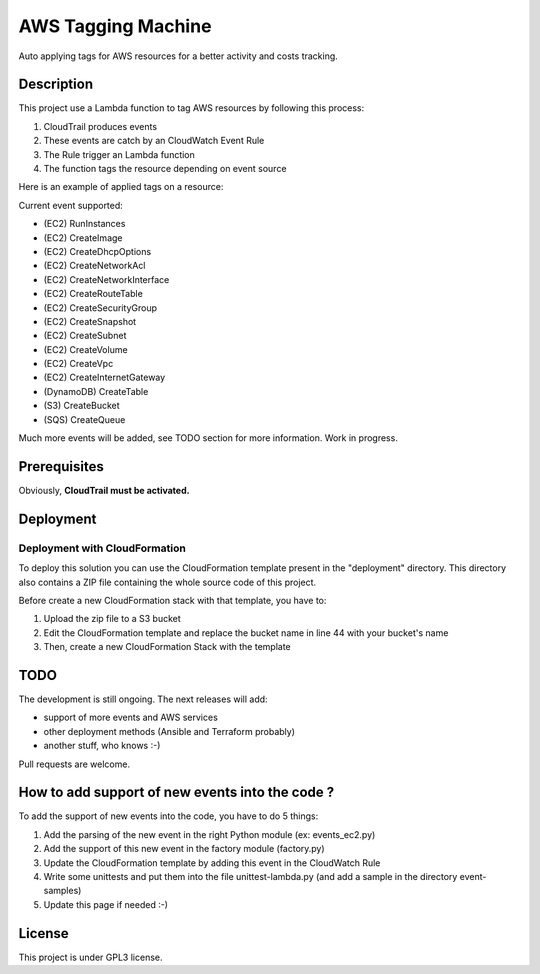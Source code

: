 AWS Tagging Machine
===================

Auto applying tags for AWS resources for a better activity and costs tracking.

Description
-----------

This project use a Lambda function to tag AWS resources by following this
process:

1. CloudTrail produces events
2. These events are catch by an CloudWatch Event Rule
3. The Rule trigger an Lambda function
4. The function tags the resource depending on event source

.. image:: images/template.png
    :align: center

Here is an example of applied tags on a resource:

.. image:: images/example-tags.png
    :align: center

Current event supported:

- (EC2) RunInstances
- (EC2) CreateImage
- (EC2) CreateDhcpOptions
- (EC2) CreateNetworkAcl
- (EC2) CreateNetworkInterface
- (EC2) CreateRouteTable
- (EC2) CreateSecurityGroup
- (EC2) CreateSnapshot
- (EC2) CreateSubnet
- (EC2) CreateVolume
- (EC2) CreateVpc
- (EC2) CreateInternetGateway
- (DynamoDB) CreateTable
- (S3) CreateBucket
- (SQS) CreateQueue

Much more events will be added, see TODO section for more information.
Work in progress.

Prerequisites
-------------

Obviously, **CloudTrail must be activated.**

Deployment
----------

Deployment with CloudFormation
^^^^^^^^^^^^^^^^^^^^^^^^^^^^^^

To deploy this solution you can use the CloudFormation template present in the
"deployment" directory. This directory also contains a ZIP file containing the
whole source code of this project.

Before create a new CloudFormation stack with that template, you have to:

1. Upload the zip file to a S3 bucket
2. Edit the CloudFormation template and replace the bucket name in line 44 with your bucket's name
3. Then, create a new CloudFormation Stack with the template

TODO
----

The development is still ongoing. The next releases will add:

- support of more events and AWS services
- other deployment methods (Ansible and Terraform probably)
- another stuff, who knows :-)

Pull requests are welcome.

How to add support of new events into the code ?
------------------------------------------------

To add the support of new events into the code, you have to do 5 things:

1. Add the parsing of the new event in the right Python module (ex: events_ec2.py)
2. Add the support of this new event in the factory module (factory.py)
3. Update the CloudFormation template by adding this event in the CloudWatch Rule
4. Write some unittests and put them into the file unittest-lambda.py (and add a sample in the directory event-samples)
5. Update this page if needed :-)

License
-------

This project is under GPL3 license.

